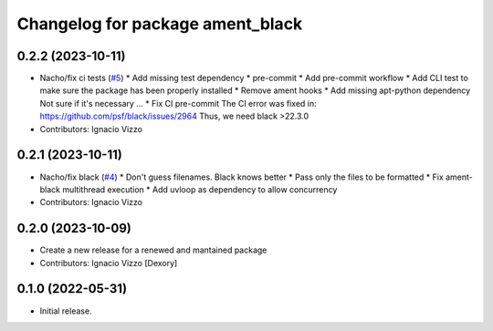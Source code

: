 ^^^^^^^^^^^^^^^^^^^^^^^^^^^^^^^^^
Changelog for package ament_black
^^^^^^^^^^^^^^^^^^^^^^^^^^^^^^^^^

0.2.2 (2023-10-11)
------------------
* Nacho/fix ci tests (`#5 <https://github.com/botsandus/ament_black/issues/5>`_)
  * Add missing test dependency
  * pre-commit
  * Add pre-commit workflow
  * Add CLI test to make sure the package has been properly installed
  * Remove ament hooks
  * Add missing apt-python dependency
  Not sure if it's necessary ...
  * Fix CI pre-commit
  The CI error was fixed in: https://github.com/psf/black/issues/2964
  Thus, we need black >22.3.0
* Contributors: Ignacio Vizzo

0.2.1 (2023-10-11)
------------------
* Nacho/fix black (`#4 <https://github.com/botsandus/ament_black/issues/4>`_)
  * Don't guess filenames. Black knows better
  * Pass only the files to be formatted
  * Fix ament-black multithread execution
  * Add uvloop as dependency to allow concurrency
* Contributors: Ignacio Vizzo

0.2.0 (2023-10-09)
------------------------
* Create a new release for a renewed and mantained package
* Contributors: Ignacio Vizzo [Dexory]

0.1.0 (2022-05-31)
------------------
* Initial release.
